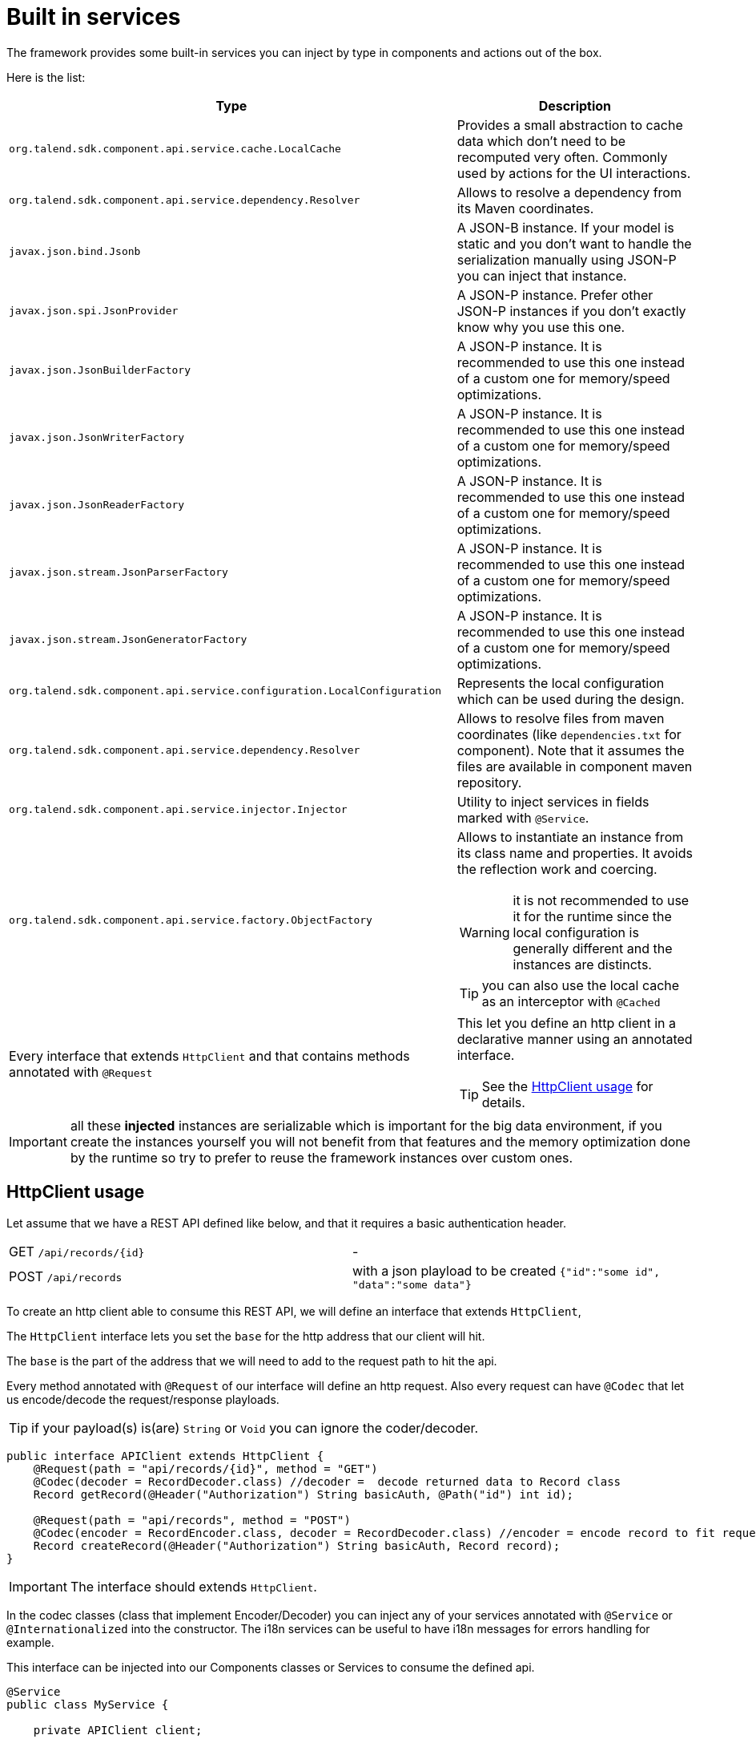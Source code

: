 = Built in services
:page-partial:

The framework provides some built-in services you can inject by type in components and actions out of the box.

Here is the list:

[options="header,autowidth"]
|===
| Type | Description
a| `org.talend.sdk.component.api.service.cache.LocalCache` | Provides a small abstraction to cache data which don't need to be recomputed very often. Commonly used by actions for the UI interactions.
a| `org.talend.sdk.component.api.service.dependency.Resolver` a| Allows to resolve a dependency from its Maven coordinates.
a| `javax.json.bind.Jsonb` a| A JSON-B instance. If your model is static and you don't want to handle the serialization manually using JSON-P you can inject that instance.
a| `javax.json.spi.JsonProvider` a| A JSON-P instance. Prefer other JSON-P instances if you don't exactly know why you use this one.
a| `javax.json.JsonBuilderFactory` a| A JSON-P instance. It is recommended to use this one instead of a custom one for memory/speed optimizations.
a| `javax.json.JsonWriterFactory` a| A JSON-P instance. It is recommended to use this one instead of a custom one for memory/speed optimizations.
a| `javax.json.JsonReaderFactory` a| A JSON-P instance. It is recommended to use this one instead of a custom one for memory/speed optimizations.
a| `javax.json.stream.JsonParserFactory` a| A JSON-P instance. It is recommended to use this one instead of a custom one for memory/speed optimizations.
a| `javax.json.stream.JsonGeneratorFactory` a| A JSON-P instance. It is recommended to use this one instead of a custom one for memory/speed optimizations.
a| `org.talend.sdk.component.api.service.configuration.LocalConfiguration` a| Represents the local configuration which can be used during the design.
a| `org.talend.sdk.component.api.service.dependency.Resolver` a| Allows to resolve files from maven coordinates (like `dependencies.txt` for component). Note that it assumes the files are available in component maven repository.
a| `org.talend.sdk.component.api.service.injector.Injector` a| Utility to inject services in fields marked with `@Service`.
a| `org.talend.sdk.component.api.service.factory.ObjectFactory` a| Allows to instantiate an instance from its class name and properties. It avoids the reflection work and coercing.

WARNING: it is not recommended to use it for the runtime since the local configuration is generally different and the instances are distincts.

TIP: you can also use the local cache as an interceptor with `@Cached`
a| Every interface that extends `HttpClient` and that contains methods annotated with `@Request` a| This let you define an http client in a declarative manner using an annotated interface.

TIP: See the <<_httpclient_usage>> for details.

|===

IMPORTANT: all these *injected* instances are serializable which is important for the big data environment, if you create the instances
yourself you will not benefit from that features and the memory optimization done by the runtime so try to prefer to reuse the framework
instances over custom ones.

== HttpClient usage

Let assume that we have a REST API defined like below, and that it requires a basic authentication header.

|===
| GET     `/api/records/{id}` | -
| POST    `/api/records`      | with a json playload to be created `{"id":"some id", "data":"some data"}`
|===

To create an http client able to consume this REST API, we will define an interface that extends `HttpClient`,

The `HttpClient` interface lets you set the `base` for the http address that our client will hit.

The `base` is the part of the address that we will need to add to the request path to hit the api.

Every method annotated with `@Request` of our interface will define an http request.
Also every request can have `@Codec` that let us encode/decode the request/response playloads.

TIP: if your payload(s) is(are) `String` or `Void` you can ignore the coder/decoder.

[source,java]
----
public interface APIClient extends HttpClient {
    @Request(path = "api/records/{id}", method = "GET")
    @Codec(decoder = RecordDecoder.class) //decoder =  decode returned data to Record class
    Record getRecord(@Header("Authorization") String basicAuth, @Path("id") int id);

    @Request(path = "api/records", method = "POST")
    @Codec(encoder = RecordEncoder.class, decoder = RecordDecoder.class) //encoder = encode record to fit request format (json in this example)
    Record createRecord(@Header("Authorization") String basicAuth, Record record);
}
----

IMPORTANT: The interface should extends `HttpClient`.

In the codec classes (class that implement Encoder/Decoder) you can inject any of your services annotated with `@Service` or `@Internationalized` into the constructor.
The i18n services can be useful to have i18n messages for errors handling for example.

This interface can be injected into our Components classes or Services to consume the defined api.
[source,java]
----
@Service
public class MyService {

    private APIClient client;

    public MyService(...,APIClient client){
        //...
        this.client = client;
        client.base("http://localhost:8080");// init the base of the api, ofen in a PostConstruct or init method
    }

    //...
    // Our get request
    Record rec =  client.getRecord("Basic MLFKG?VKFJ", 100);

    //...
    // Our post request
    Record newRecord = client.createRecord("Basic MLFKG?VKFJ", new Record());
}
----

Note: by default `*/*+json` are mapped to JSON-P and `*/*+xml` to JAX-B if the model has a `@XmlRootElement` annotation.

=== Advanced HTTP client request customization

For advanced cases you can customize the `Connection` directly using `@UseConfigurer` on the method.
It will call your custom instance of `Configurer`. Note that you can use some `@ConfigurerOption` in the method
signature to pass some configurer configuration.

For instance if you have this configurer:

[source,java]
----
public class BasicConfigurer implements Configurer {
    @Override
    public void configure(final Connection connection, final ConfigurerConfiguration configuration) {
        final String user = configuration.get("username", String.class);
        final String pwd = configuration.get("password", String.class);
        connection.withHeader(
            "Authorization",
            Base64.getEncoder().encodeToString((user + ':' + pwd).getBytes(StandardCharsets.UTF_8)));
    }
}
----

You can then set it on a method to automatically add the basic header with this kind of API usage:

[source,java]
----
public interface APIClient extends HttpClient {
    @Request(path = "...")
    @UseConfigurer(BasicConfigurer.class)
    Record findRecord(@ConfigurerOption("username") String user, @ConfigurerOption("password") String pwd);
}
----
